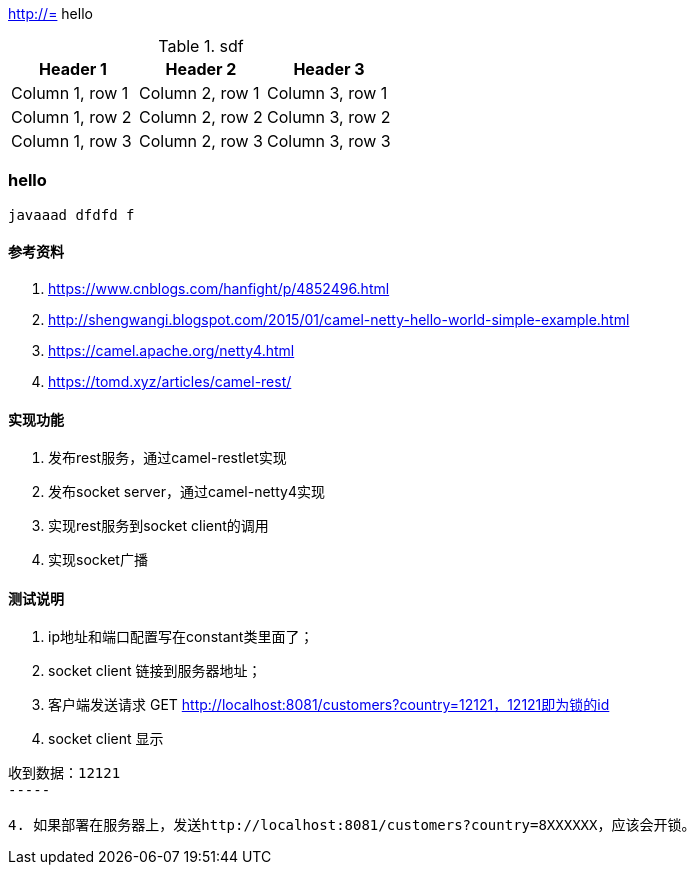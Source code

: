 http://=  hello

.sdf
|===
|Header 1 |Header 2 |Header 3

|Column 1, row 1
|Column 2, row 1
|Column 3, row 1

|Column 1, row 2
|Column 2, row 2
|Column 3, row 2

|Column 1, row 3
|Column 2, row 3
|Column 3, row 3
|===

=== hello

----
javaaad dfdfd f
----

==== 参考资料
1. https://www.cnblogs.com/hanfight/p/4852496.html
2. http://shengwangi.blogspot.com/2015/01/camel-netty-hello-world-simple-example.html
3. https://camel.apache.org/netty4.html
4. https://tomd.xyz/articles/camel-rest/

==== 实现功能
1. 发布rest服务，通过camel-restlet实现
2. 发布socket server，通过camel-netty4实现
3. 实现rest服务到socket client的调用
4. 实现socket广播

==== 测试说明
1. ip地址和端口配置写在constant类里面了；
2. socket client 链接到服务器地址；
3. 客户端发送请求 GET http://localhost:8081/customers?country=12121，12121即为锁的id
3. socket client 显示
----
收到数据：12121
-----

4. 如果部署在服务器上，发送http://localhost:8081/customers?country=8XXXXXX，应该会开锁。